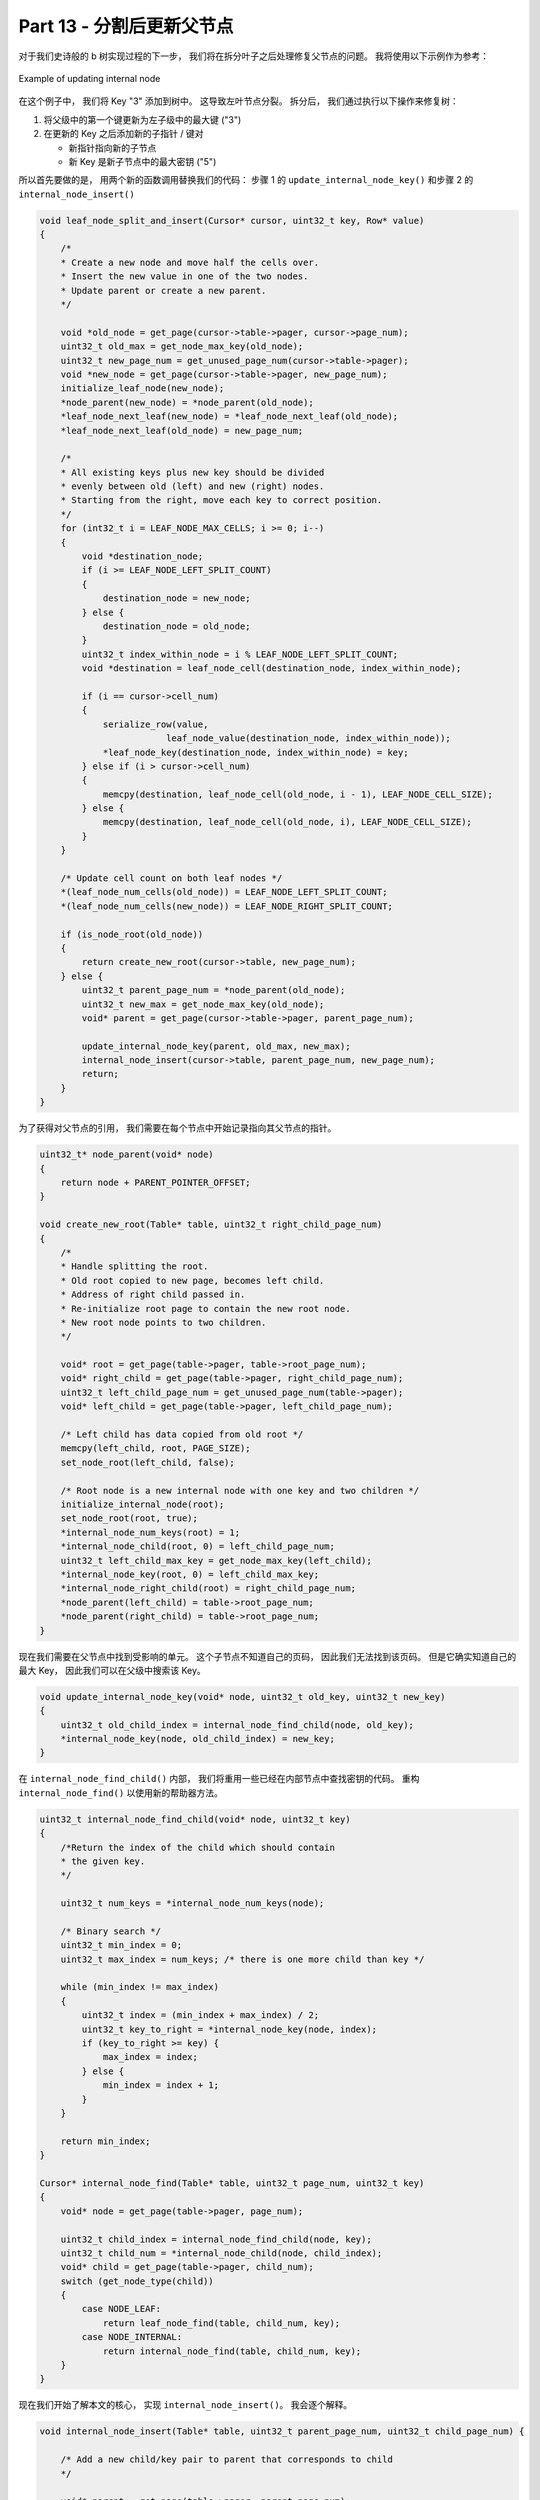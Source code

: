 *******************************************************************************
Part 13 - 分割后更新父节点
*******************************************************************************

.. contents:: 目录
    :depth: 3
    :backlinks: top

对于我们史诗般的 b 树实现过程的下一步， 我们将在拆分叶子之后处理修复父节点的问题。 我\
将使用以下示例作为参考： 

.. figure:: img/updating-internal-node.png  
    :align: center

    Example of updating internal node

在这个例子中， 我们将 Key "3" 添加到树中。 这导致左叶节点分裂。 拆分后， 我们通过执\
行以下操作来修复树： 

1. 将父级中的第一个键更新为左子级中的最大键 ("3")
2. 在更新的 Key 之后添加新的子指针 / 键对

   - 新指针指向新的子节点
   - 新 Key 是新子节点中的最大密钥 ("5")

所以首先要做的是， 用两个新的函数调用替换我们的代码： 步骤 1 的 \
``update_internal_node_key()`` 和步骤 2 的 ``internal_node_insert()`` 

.. code-block:: C 

    void leaf_node_split_and_insert(Cursor* cursor, uint32_t key, Row* value)
    {
        /*
        * Create a new node and move half the cells over.
        * Insert the new value in one of the two nodes.
        * Update parent or create a new parent.
        */

        void *old_node = get_page(cursor->table->pager, cursor->page_num);
        uint32_t old_max = get_node_max_key(old_node);
        uint32_t new_page_num = get_unused_page_num(cursor->table->pager);
        void *new_node = get_page(cursor->table->pager, new_page_num);
        initialize_leaf_node(new_node);
        *node_parent(new_node) = *node_parent(old_node);
        *leaf_node_next_leaf(new_node) = *leaf_node_next_leaf(old_node);
        *leaf_node_next_leaf(old_node) = new_page_num;

        /*
        * All existing keys plus new key should be divided
        * evenly between old (left) and new (right) nodes.
        * Starting from the right, move each key to correct position.
        */
        for (int32_t i = LEAF_NODE_MAX_CELLS; i >= 0; i--)
        {
            void *destination_node;
            if (i >= LEAF_NODE_LEFT_SPLIT_COUNT)
            {
                destination_node = new_node;
            } else {
                destination_node = old_node;
            }
            uint32_t index_within_node = i % LEAF_NODE_LEFT_SPLIT_COUNT;
            void *destination = leaf_node_cell(destination_node, index_within_node);

            if (i == cursor->cell_num)
            {
                serialize_row(value,
                            leaf_node_value(destination_node, index_within_node));
                *leaf_node_key(destination_node, index_within_node) = key;
            } else if (i > cursor->cell_num)
            {
                memcpy(destination, leaf_node_cell(old_node, i - 1), LEAF_NODE_CELL_SIZE);
            } else {
                memcpy(destination, leaf_node_cell(old_node, i), LEAF_NODE_CELL_SIZE);
            }
        }

        /* Update cell count on both leaf nodes */
        *(leaf_node_num_cells(old_node)) = LEAF_NODE_LEFT_SPLIT_COUNT;
        *(leaf_node_num_cells(new_node)) = LEAF_NODE_RIGHT_SPLIT_COUNT;

        if (is_node_root(old_node))
        {
            return create_new_root(cursor->table, new_page_num);
        } else {
            uint32_t parent_page_num = *node_parent(old_node);
            uint32_t new_max = get_node_max_key(old_node);
            void* parent = get_page(cursor->table->pager, parent_page_num);

            update_internal_node_key(parent, old_max, new_max);
            internal_node_insert(cursor->table, parent_page_num, new_page_num);
            return;
        }
    }

为了获得对父节点的引用， 我们需要在每个节点中开始记录指向其父节点的指针。 

.. code-block:: C  

    uint32_t* node_parent(void* node) 
    { 
        return node + PARENT_POINTER_OFFSET; 
    }

    void create_new_root(Table* table, uint32_t right_child_page_num)
    {
        /*
        * Handle splitting the root.
        * Old root copied to new page, becomes left child.
        * Address of right child passed in.
        * Re-initialize root page to contain the new root node.
        * New root node points to two children.
        */

        void* root = get_page(table->pager, table->root_page_num);
        void* right_child = get_page(table->pager, right_child_page_num);
        uint32_t left_child_page_num = get_unused_page_num(table->pager);
        void* left_child = get_page(table->pager, left_child_page_num);

        /* Left child has data copied from old root */
        memcpy(left_child, root, PAGE_SIZE);
        set_node_root(left_child, false);

        /* Root node is a new internal node with one key and two children */
        initialize_internal_node(root);
        set_node_root(root, true);
        *internal_node_num_keys(root) = 1;
        *internal_node_child(root, 0) = left_child_page_num;
        uint32_t left_child_max_key = get_node_max_key(left_child);
        *internal_node_key(root, 0) = left_child_max_key;
        *internal_node_right_child(root) = right_child_page_num;
        *node_parent(left_child) = table->root_page_num;
        *node_parent(right_child) = table->root_page_num;
    }

现在我们需要在父节点中找到受影响的单元。 这个子节点不知道自己的页码， 因此我们无法找\
到该页码。 但是它确实知道自己的最大 Key， 因此我们可以在父级中搜索该 Key。

.. code-block:: C

    void update_internal_node_key(void* node, uint32_t old_key, uint32_t new_key)
    {
        uint32_t old_child_index = internal_node_find_child(node, old_key);
        *internal_node_key(node, old_child_index) = new_key;
    }

在 ``internal_node_find_child()`` 内部， 我们将重用一些已经在内部节点中查找密钥的\
代码。 重构 ``internal_node_find()`` 以使用新的帮助器方法。 

.. code-block:: C 

    uint32_t internal_node_find_child(void* node, uint32_t key)
    {
        /*Return the index of the child which should contain
        * the given key.
        */

        uint32_t num_keys = *internal_node_num_keys(node);

        /* Binary search */
        uint32_t min_index = 0;
        uint32_t max_index = num_keys; /* there is one more child than key */

        while (min_index != max_index)
        {
            uint32_t index = (min_index + max_index) / 2;
            uint32_t key_to_right = *internal_node_key(node, index);
            if (key_to_right >= key) {
                max_index = index;
            } else {
                min_index = index + 1;
            }
        }

        return min_index;
    }

    Cursor* internal_node_find(Table* table, uint32_t page_num, uint32_t key)
    {
        void* node = get_page(table->pager, page_num);

        uint32_t child_index = internal_node_find_child(node, key);
        uint32_t child_num = *internal_node_child(node, child_index);
        void* child = get_page(table->pager, child_num);
        switch (get_node_type(child))
        {
            case NODE_LEAF:
                return leaf_node_find(table, child_num, key);
            case NODE_INTERNAL:
                return internal_node_find(table, child_num, key);
        }
    }

现在我们开始了解本文的核心， 实现 ``internal_node_insert()``。 我会逐个解释。 


.. code-block:: C 

    void internal_node_insert(Table* table, uint32_t parent_page_num, uint32_t child_page_num) {

        /* Add a new child/key pair to parent that corresponds to child
        */

        void* parent = get_page(table->pager, parent_page_num);
        void* child = get_page(table->pager, child_page_num);
        uint32_t child_max_key = get_node_max_key(child);
        uint32_t index = internal_node_find_child(parent, child_max_key);

        uint32_t original_num_keys = *internal_node_num_keys(parent);
        *internal_node_num_keys(parent) = original_num_keys + 1;

        if (original_num_keys >= INTERNAL_NODE_MAX_CELLS)
        {
            printf("Need to implement splitting internal node\n");
            exit(EXIT_FAILURE);
        }

        uint32_t right_child_page_num = *internal_node_right_child(parent);
        void* right_child = get_page(table->pager, right_child_page_num);

        if (child_max_key > get_node_max_key(right_child)) {
            /* Replace right child */
            *internal_node_child(parent, original_num_keys) = right_child_page_num;
            *internal_node_key(parent, original_num_keys) =
                    get_node_max_key(right_child);
            *internal_node_right_child(parent) = child_page_num;
        } else {
            /* Make room for the new cell */
            for (uint32_t i = original_num_keys; i > index; i--) {
                void* destination = internal_node_cell(parent, i);
                void* source = internal_node_cell(parent, i - 1);
                memcpy(destination, source, INTERNAL_NODE_CELL_SIZE);
            }
            *internal_node_child(parent, index) = child_page_num;
            *internal_node_key(parent, index) = child_max_key;
        }
    }

应在其中插入新单元格 (子项 / Key 对) 的索引取决于新子项中的最大 Key。 在我们查看的示\
例中， ``child_max_key`` 将为 5，索引将为 1。 

如果内部节点中没有其他单元的空间， 则抛出错误。 我们稍后会实现。

现在让我们看一下其余的功能。 

因为我们将最右边的子节点指针与其余的子节点 / Key 对分开存储， 所以如果新的孩子要成为\
最右边的子节点， 我们必须以不同的方式处理事情。 

在我们的示例中， 我们将进入 else 代码块。 首先我们通过将其他单元格向右移动一个空间为\
新单元格腾出空间。 (尽管在我们的示例中， 有 0 个要移动的单元格)

接下来， 我们将新的子指针和键写入由索引确定的单元格中。 

为了减少所需测试用例的大小， 我现在对 ``INTERNAL_NODE_MAX_CELLS`` 进行硬编码:

.. code-block:: C 

    /* Keep this small for testing */
    const uint32_t INTERNAL_NODE_MAX_CELLS = 3;

说到测试， 我们的大数据集测试通过了旧的代码， 并进入了新的代码： 

.. code-block:: ruby

    it 'prints error message when table is full' do
        script = (1..1401).map do |i|
            "insert #{i} user#{i} person#{i}@example.com"
        end
        script << ".exit"
        result = run_script(script)
        expect(result.last(2)).to match_array([
            "db > Executed.",
            "db > Need to implement splitting internal node",
        ])
    end

我很满意。 

我将添加另一个测试， 该测试将打印四节点树。 只是为了让我们测试更多的案例而不是顺序的 \
ID， 此测试将以伪随机顺序添加记录。 

.. code-block:: ruby

    it 'allows printing out the structure of a 4-leaf-node btree' do
        script = [
            "insert 18 user18 person18@example.com",
            "insert 7 user7 person7@example.com",
            "insert 10 user10 person10@example.com",
            "insert 29 user29 person29@example.com",
            "insert 23 user23 person23@example.com",
            "insert 4 user4 person4@example.com",
            "insert 14 user14 person14@example.com",
            "insert 30 user30 person30@example.com",
            "insert 15 user15 person15@example.com",
            "insert 26 user26 person26@example.com",
            "insert 22 user22 person22@example.com",
            "insert 19 user19 person19@example.com",
            "insert 2 user2 person2@example.com",
            "insert 1 user1 person1@example.com",
            "insert 21 user21 person21@example.com",
            "insert 11 user11 person11@example.com",
            "insert 6 user6 person6@example.com",
            "insert 20 user20 person20@example.com",
            "insert 5 user5 person5@example.com",
            "insert 8 user8 person8@example.com",
            "insert 9 user9 person9@example.com",
            "insert 3 user3 person3@example.com",
            "insert 12 user12 person12@example.com",
            "insert 27 user27 person27@example.com",
            "insert 17 user17 person17@example.com",
            "insert 16 user16 person16@example.com",
            "insert 13 user13 person13@example.com",
            "insert 24 user24 person24@example.com",
            "insert 25 user25 person25@example.com",
            "insert 28 user28 person28@example.com",
            ".btree",
            ".exit",
        ]
        result = run_script(script)

照原样， 它将输出以下内容： 

.. code-block:: bash

    - internal (size 3)
    - leaf (size 7)
        - 1
        - 2
        - 3
        - 4
        - 5
        - 6
        - 7
    - key 1
    - leaf (size 8)
        - 8
        - 9
        - 10
        - 11
        - 12
        - 13
        - 14
        - 15
    - key 15
    - leaf (size 7)
        - 16
        - 17
        - 18
        - 19
        - 20
        - 21
        - 22
    - key 22
    - leaf (size 8)
        - 23
        - 24
        - 25
        - 26
        - 27
        - 28
        - 29
        - 30
    db >
 
仔细看， 您会发现一个错误： 

.. code-block:: bash 

    - 5
    - 6
    - 7
  - key 1

Key 应该是 7， 而不是 1！

经过一堆调试， 我发现这是由于一些错误的指针算法造成的。 

``INTERNAL_NODE_CHILD_SIZE`` 为 4。 我的目的是在 ``internal_node_cell()`` 的结果\
中添加 4 个字节， 但是由于 ``internal_node_cell()`` 返回的是 ``uint32_t *``， 因\
此实际上是在添加 ``4 * sizeof(uint32_t)`` 个字节。 在进行算术运算之前， 我通过将其\
强制转换为 ``void *`` 来对其进行了修复。 

注意！ 空指针的指针算术不是 C 标准的一部分， 可能无法与您的编译器一起使用。 以后我可\
能会写一篇关于可移植性的文章， 但现在暂时不做空指针算法。 

好了， 向全面运行 btree 的实现又迈出了一步。 下一步应该是分割内部节点。 直到那时！

`这里[11]`_ 是本节所有的代码改动。 

.. _这里[11]: https://github.com/iloeng/SimpleDB/commit/95b97742f6c1883eba0a09b3fdb0dbd2109b5f85

